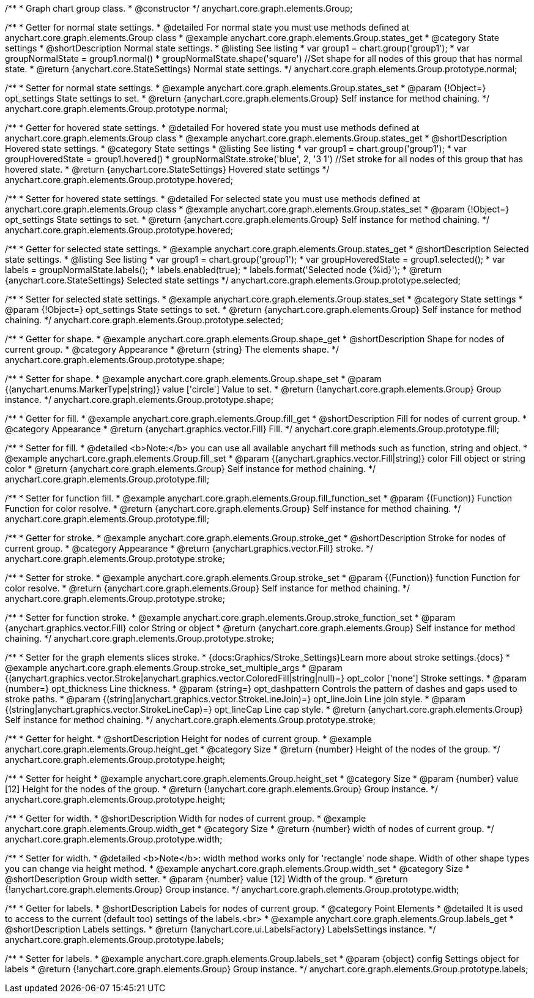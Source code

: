 /**
 * Graph chart group class.
 * @constructor
 */
anychart.core.graph.elements.Group;


/**
 * Getter for normal state settings.
 * @detailed For normal state you must use methods defined at anychart.core.graph.elements.Group class
 * @example anychart.core.graph.elements.Group.states_get
 * @category State settings
 * @shortDescription Normal state settings.
 * @listing See listing
 * var group1 = chart.group('group1');
 * var groupNormalState = group1.normal()
 * groupNormalState.shape('square') //Set shape for all nodes of this group that has normal state.
 * @return {anychart.core.StateSettings} Normal state settings.
 */
anychart.core.graph.elements.Group.prototype.normal;

/**
 * Setter for normal state settings.
 * @example anychart.core.graph.elements.Group.states_set
 * @param {!Object=} opt_settings State settings to set.
 * @return {anychart.core.graph.elements.Group} Self instance for method chaining.
 */
anychart.core.graph.elements.Group.prototype.normal;

/**
 * Getter for hovered state settings.
 * @detailed For hovered state you must use methods defined at anychart.core.graph.elements.Group class
 * @example anychart.core.graph.elements.Group.states_get
 * @shortDescription Hovered state settings.
 * @category State settings
 * @listing See listing
 * var group1 = chart.group('group1');
 * var groupHoveredState = group1.hovered()
 * groupNormalState.stroke('blue', 2, '3 1') //Set stroke for all nodes of this group that has hovered state.
 * @return {anychart.core.StateSettings} Hovered state settings
 */
anychart.core.graph.elements.Group.prototype.hovered;

/**
 * Setter for hovered state settings.
 * @detailed For selected state you must use methods defined at anychart.core.graph.elements.Group class
 * @example anychart.core.graph.elements.Group.states_set
 * @param {!Object=} opt_settings State settings to set.
 * @return {anychart.core.graph.elements.Group} Self instance for method chaining.
 */
anychart.core.graph.elements.Group.prototype.hovered;

/**
 * Getter for selected state settings.
 * @example anychart.core.graph.elements.Group.states_get
 * @shortDescription Selected state settings.
 * @listing See listing
 * var group1 = chart.group('group1');
 * var groupHoveredState = group1.selected();
 * var labels = groupNormalState.labels();
 * labels.enabled(true);
 * labels.format('Selected node {%id}');
 * @return {anychart.core.StateSettings} Selected state settings
 */
anychart.core.graph.elements.Group.prototype.selected;

/**
 * Setter for selected state settings.
 * @example anychart.core.graph.elements.Group.states_set
 * @category State settings
 * @param {!Object=} opt_settings State settings to set.
 * @return {anychart.core.graph.elements.Group} Self instance for method chaining.
 */
anychart.core.graph.elements.Group.prototype.selected;

/**
 * Getter for shape.
 * @example anychart.core.graph.elements.Group.shape_get
 * @shortDescription Shape for nodes of current group.
 * @category Appearance
 * @return {string} The elements shape.
 */
anychart.core.graph.elements.Group.prototype.shape;

/**
 * Setter for shape.
 * @example anychart.core.graph.elements.Group.shape_set
 * @param {(anychart.enums.MarkerType|string)} value ['circle'] Value to set.
 * @return {!anychart.core.graph.elements.Group} Group instance.
 */
anychart.core.graph.elements.Group.prototype.shape;


/**
 * Getter for fill.
 * @example anychart.core.graph.elements.Group.fill_get
 * @shortDescription Fill for nodes of current group.
 * @category Appearance
 * @return {anychart.graphics.vector.Fill} Fill.
 */
anychart.core.graph.elements.Group.prototype.fill;


/**
 * Setter for fill.
 * @detailed <b>Note:</b> you can use all available anychart fill methods such as function, string and object.
 * @example anychart.core.graph.elements.Group.fill_set
 * @param {(anychart.graphics.vector.Fill|string)} color Fill object or string color
 * @return {anychart.core.graph.elements.Group} Self instance for method chaining.
 */
anychart.core.graph.elements.Group.prototype.fill;


/**
 * Setter for function fill.
 * @example anychart.core.graph.elements.Group.fill_function_set
 * @param {(Function)} Function Function for color resolve.
 * @return {anychart.core.graph.elements.Group} Self instance for method chaining.
 */
anychart.core.graph.elements.Group.prototype.fill;


/**
 * Getter for stroke.
 * @example anychart.core.graph.elements.Group.stroke_get
 * @shortDescription Stroke for nodes of current group.
 * @category Appearance
 * @return {anychart.graphics.vector.Fill} stroke.
 */
anychart.core.graph.elements.Group.prototype.stroke;

/**
 * Setter for stroke.
 * @example anychart.core.graph.elements.Group.stroke_set
 * @param {(Function)} function Function for color resolve.
 * @return {anychart.core.graph.elements.Group} Self instance for method chaining.
 */
anychart.core.graph.elements.Group.prototype.stroke;

/**
 * Setter for function stroke.
 * @example anychart.core.graph.elements.Group.stroke_function_set
 * @param {anychart.graphics.vector.Fill} color String or object
 * @return {anychart.core.graph.elements.Group} Self instance for method chaining.
 */
anychart.core.graph.elements.Group.prototype.stroke;

/**
 * Setter for the graph elements slices stroke.
 * {docs:Graphics/Stroke_Settings}Learn more about stroke settings.{docs}
 * @example anychart.core.graph.elements.Group.stroke_set_multiple_args
 * @param {(anychart.graphics.vector.Stroke|anychart.graphics.vector.ColoredFill|string|null)=} opt_color ['none'] Stroke settings.
 * @param {number=} opt_thickness Line thickness.
 * @param {string=} opt_dashpattern Controls the pattern of dashes and gaps used to stroke paths.
 * @param {(string|anychart.graphics.vector.StrokeLineJoin)=} opt_lineJoin Line join style.
 * @param {(string|anychart.graphics.vector.StrokeLineCap)=} opt_lineCap Line cap style.
 * @return {anychart.core.graph.elements.Group} Self instance for method chaining.
 */
anychart.core.graph.elements.Group.prototype.stroke;

/**
 * Getter for height.
 * @shortDescription Height for nodes of current group.
 * @example anychart.core.graph.elements.Group.height_get
 * @category Size
 * @return {number} Height of the nodes of the group.
 */
anychart.core.graph.elements.Group.prototype.height;

/**
 * Setter for height
 * @example anychart.core.graph.elements.Group.height_set
 * @category Size
 * @param {number} value [12] Height for the nodes of the group.
 * @return {!anychart.core.graph.elements.Group} Group instance.
 */
anychart.core.graph.elements.Group.prototype.height;

/**
 * Getter for width.
 * @shortDescription Width for nodes of current group.
 * @example anychart.core.graph.elements.Group.width_get
 * @category Size
 * @return {number} width of nodes of current group.
 */
anychart.core.graph.elements.Group.prototype.width;

/**
 * Setter for width.
 * @detailed <b>Note</b>: width method works only for 'rectangle' node shape. Width of other shape types you can change via height method.
 * @example anychart.core.graph.elements.Group.width_set
 * @category Size
 * @shortDescription Group width setter.
 * @param {number} value [12] Width of the group.
 * @return {!anychart.core.graph.elements.Group} Group instance.
 */
anychart.core.graph.elements.Group.prototype.width;

/**
 * Getter for labels.
 * @shortDescription Labels for nodes of current group.
 * @category Point Elements
 * @detailed It is used to access to the current (default too) settings of the labels.<br>
 * @example anychart.core.graph.elements.Group.labels_get
 * @shortDescription Labels settings.
 * @return {!anychart.core.ui.LabelsFactory} LabelsSettings instance.
 */
anychart.core.graph.elements.Group.prototype.labels;

/**
 * Setter for labels.
 * @example anychart.core.graph.elements.Group.labels_set
 * @param {object} config Settings object for labels
 * @return {!anychart.core.graph.elements.Group} Group instance.
 */
anychart.core.graph.elements.Group.prototype.labels;
